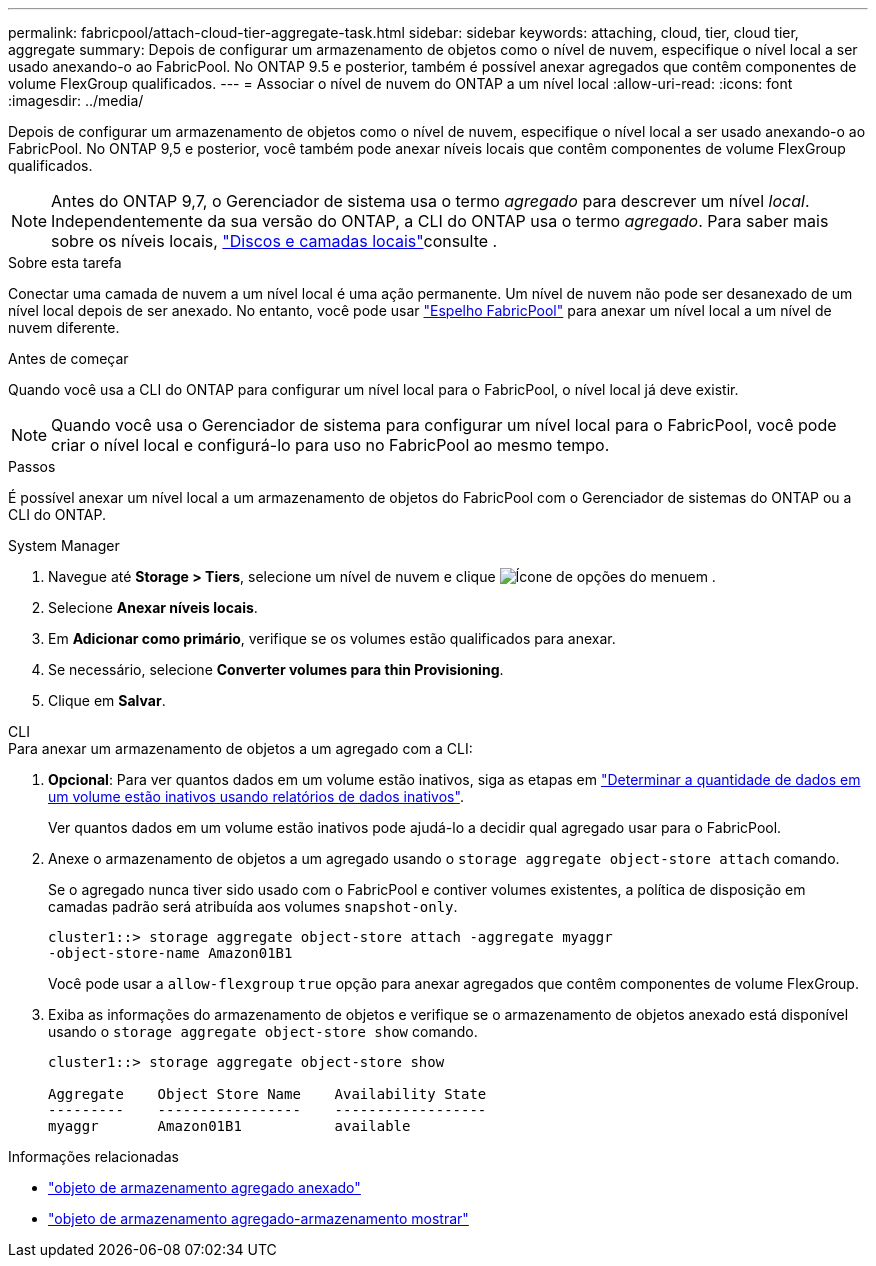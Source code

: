 ---
permalink: fabricpool/attach-cloud-tier-aggregate-task.html 
sidebar: sidebar 
keywords: attaching, cloud, tier, cloud tier, aggregate 
summary: Depois de configurar um armazenamento de objetos como o nível de nuvem, especifique o nível local a ser usado anexando-o ao FabricPool. No ONTAP 9.5 e posterior, também é possível anexar agregados que contêm componentes de volume FlexGroup qualificados. 
---
= Associar o nível de nuvem do ONTAP a um nível local
:allow-uri-read: 
:icons: font
:imagesdir: ../media/


[role="lead"]
Depois de configurar um armazenamento de objetos como o nível de nuvem, especifique o nível local a ser usado anexando-o ao FabricPool. No ONTAP 9,5 e posterior, você também pode anexar níveis locais que contêm componentes de volume FlexGroup qualificados.


NOTE: Antes do ONTAP 9,7, o Gerenciador de sistema usa o termo _agregado_ para descrever um nível _local_. Independentemente da sua versão do ONTAP, a CLI do ONTAP usa o termo _agregado_. Para saber mais sobre os níveis locais, link:../disks-aggregates/index.html["Discos e camadas locais"]consulte .

.Sobre esta tarefa
Conectar uma camada de nuvem a um nível local é uma ação permanente. Um nível de nuvem não pode ser desanexado de um nível local depois de ser anexado. No entanto, você pode usar link:../fabricpool/create-mirror-task.html["Espelho FabricPool"] para anexar um nível local a um nível de nuvem diferente.

.Antes de começar
Quando você usa a CLI do ONTAP para configurar um nível local para o FabricPool, o nível local já deve existir.

[NOTE]
====
Quando você usa o Gerenciador de sistema para configurar um nível local para o FabricPool, você pode criar o nível local e configurá-lo para uso no FabricPool ao mesmo tempo.

====
.Passos
É possível anexar um nível local a um armazenamento de objetos do FabricPool com o Gerenciador de sistemas do ONTAP ou a CLI do ONTAP.

[role="tabbed-block"]
====
.System Manager
--
. Navegue até *Storage > Tiers*, selecione um nível de nuvem e clique image:icon_kabob.gif["Ícone de opções do menu"]em .
. Selecione *Anexar níveis locais*.
. Em *Adicionar como primário*, verifique se os volumes estão qualificados para anexar.
. Se necessário, selecione *Converter volumes para thin Provisioning*.
. Clique em *Salvar*.


--
.CLI
--
.Para anexar um armazenamento de objetos a um agregado com a CLI:
. *Opcional*: Para ver quantos dados em um volume estão inativos, siga as etapas em link:determine-data-inactive-reporting-task.html["Determinar a quantidade de dados em um volume estão inativos usando relatórios de dados inativos"].
+
Ver quantos dados em um volume estão inativos pode ajudá-lo a decidir qual agregado usar para o FabricPool.

. Anexe o armazenamento de objetos a um agregado usando o `storage aggregate object-store attach` comando.
+
Se o agregado nunca tiver sido usado com o FabricPool e contiver volumes existentes, a política de disposição em camadas padrão será atribuída aos volumes `snapshot-only`.

+
[listing]
----
cluster1::> storage aggregate object-store attach -aggregate myaggr
-object-store-name Amazon01B1
----
+
Você pode usar a `allow-flexgroup` `true` opção para anexar agregados que contêm componentes de volume FlexGroup.

. Exiba as informações do armazenamento de objetos e verifique se o armazenamento de objetos anexado está disponível usando o `storage aggregate object-store show` comando.
+
[listing]
----
cluster1::> storage aggregate object-store show

Aggregate    Object Store Name    Availability State
---------    -----------------    ------------------
myaggr       Amazon01B1           available
----


--
====
.Informações relacionadas
* link:https://docs.netapp.com/us-en/ontap-cli/storage-aggregate-object-store-attach.html["objeto de armazenamento agregado anexado"^]
* link:https://docs.netapp.com/us-en/ontap-cli/storage-aggregate-object-store-show.html["objeto de armazenamento agregado-armazenamento mostrar"^]


